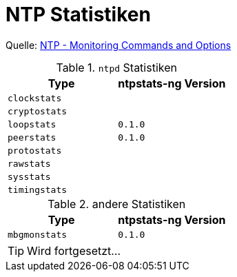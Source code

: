 = NTP Statistiken
:linkattrs:

Quelle: xref:A-Bookmarks.adoc#bookmark_ntp_monopt[NTP - Monitoring Commands and Options]

.`ntpd` Statistiken
[options="header"]
|====
|Type|ntpstats-ng Version

|`clockstats` |

|`cryptostats`|

|`loopstats`  |`0.1.0`

|`peerstats`  |`0.1.0`

|`protostats` |

|`rawstats`   |

|`sysstats`   |

|`timingstats`|
|====

.andere Statistiken
[options="header"]
|====
|Type|ntpstats-ng Version

|`mbgmonstats`|`0.1.0`
|====

TIP: Wird fortgesetzt...

// End of ntpstats-ng/doc/de/doc/NTPstats.adoc
